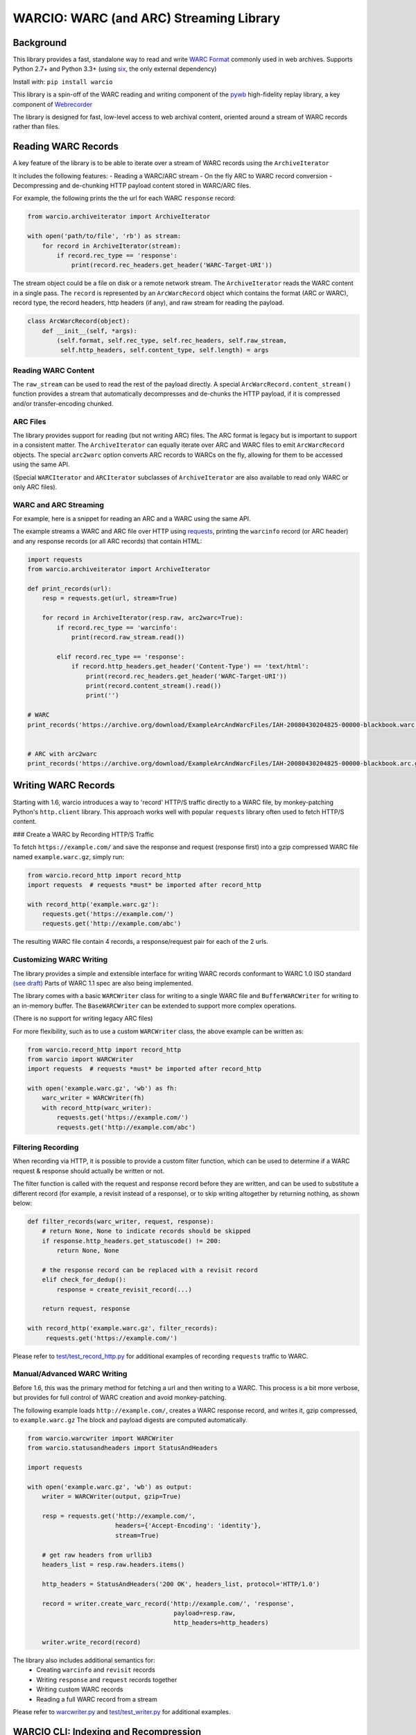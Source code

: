 WARCIO: WARC (and ARC) Streaming Library
========================================
.. image:: https://travis-ci.org/webrecorder/warcio.svg?branch=master
      :target: https://travis-ci.org/webrecorder/warcio
.. image:: https://coveralls.io/repos/github/webrecorder/warcio/badge.svg?branch=master
      :target: https://coveralls.io/github/webrecorder/warcio?branch=master


Background
----------

This library provides a fast, standalone way to read and write `WARC
Format <https://en.wikipedia.org/wiki/Web_ARChive>`__ commonly used in
web archives. Supports Python 2.7+ and Python 3.3+ (using
`six <https://pythonhosted.org/six/>`__, the only external dependency)

Install with: ``pip install warcio``

This library is a spin-off of the WARC reading and writing component of
the `pywb <https://github.com/ikreymer/pywb>`__ high-fidelity replay
library, a key component of
`Webrecorder <https://github.com/webrecorder/webrecorder>`__

The library is designed for fast, low-level access to web archival
content, oriented around a stream of WARC records rather than files.

Reading WARC Records
--------------------

A key feature of the library is to be able to iterate over a stream of
WARC records using the ``ArchiveIterator``

It includes the following features: - Reading a WARC/ARC stream - On the
fly ARC to WARC record conversion - Decompressing and de-chunking HTTP
payload content stored in WARC/ARC files.

For example, the following prints the the url for each WARC ``response``
record:

.. code:: python

    from warcio.archiveiterator import ArchiveIterator

    with open('path/to/file', 'rb') as stream:
        for record in ArchiveIterator(stream):
            if record.rec_type == 'response':
                print(record.rec_headers.get_header('WARC-Target-URI'))

The stream object could be a file on disk or a remote network stream.
The ``ArchiveIterator`` reads the WARC content in a single pass. The
``record`` is represented by an ``ArcWarcRecord`` object which contains
the format (ARC or WARC), record type, the record headers, http headers
(if any), and raw stream for reading the payload.

.. code:: python

    class ArcWarcRecord(object):
        def __init__(self, *args):
            (self.format, self.rec_type, self.rec_headers, self.raw_stream,
             self.http_headers, self.content_type, self.length) = args

Reading WARC Content
~~~~~~~~~~~~~~~~~~~~

The ``raw_stream`` can be used to read the rest of the payload directly.
A special ``ArcWarcRecord.content_stream()`` function provides a stream that
automatically decompresses and de-chunks the HTTP payload, if it is
compressed and/or transfer-encoding chunked.

ARC Files
~~~~~~~~~

The library provides support for reading (but not writing ARC) files.
The ARC format is legacy but is important to support in a consistent
matter. The ``ArchiveIterator`` can equally iterate over ARC and WARC
files to emit ``ArcWarcRecord`` objects. The special ``arc2warc`` option
converts ARC records to WARCs on the fly, allowing for them to be
accessed using the same API.

(Special ``WARCIterator`` and ``ARCIterator`` subclasses of ``ArchiveIterator``
are also available to read only WARC or only ARC files).

WARC and ARC Streaming
~~~~~~~~~~~~~~~~~~~~~~
For example, here is a snippet for reading an ARC and a WARC using the
same API.

The example streams a WARC and ARC file over HTTP using
`requests <http://docs.python-requests.org/en/master/>`__, printing the
``warcinfo`` record (or ARC header) and any response records (or all ARC
records) that contain HTML:

.. code:: python

    import requests
    from warcio.archiveiterator import ArchiveIterator

    def print_records(url):
        resp = requests.get(url, stream=True)

        for record in ArchiveIterator(resp.raw, arc2warc=True):
            if record.rec_type == 'warcinfo':
                print(record.raw_stream.read())

            elif record.rec_type == 'response':
                if record.http_headers.get_header('Content-Type') == 'text/html':
                    print(record.rec_headers.get_header('WARC-Target-URI'))
                    print(record.content_stream().read())
                    print('')

    # WARC
    print_records('https://archive.org/download/ExampleArcAndWarcFiles/IAH-20080430204825-00000-blackbook.warc.gz')


    # ARC with arc2warc
    print_records('https://archive.org/download/ExampleArcAndWarcFiles/IAH-20080430204825-00000-blackbook.arc.gz')


Writing WARC Records
--------------------

Starting with 1.6, warcio introduces a way to 'record' HTTP/S traffic directly
to a WARC file, by monkey-patching Python's ``http.client`` library.
This approach works well with popular ``requests`` library often used to fetch
HTTP/S content.

### Create a WARC by Recording HTTP/S Traffic


To fetch ``https://example.com/`` and save the response and request (response first)
into a gzip compressed WARC file named ``example.warc.gz``, simply run:

.. code:: python

    from warcio.record_http import record_http
    import requests  # requests *must* be imported after record_http

    with record_http('example.warc.gz'):
        requests.get('https://example.com/')
        requests.get('http://example.com/abc')

The resulting WARC file contain 4 records, a response/request pair for each of the 2 urls.


Customizing WARC Writing
~~~~~~~~~~~~~~~~~~~~~~~~

The library provides a simple and extensible interface for writing WARC
records conformant to WARC 1.0 ISO standard
`(see draft) <http://bibnum.bnf.fr/WARC/WARC_ISO_28500_version1_latestdraft.pdf>`__
Parts of WARC 1.1 spec are also being implemented.

The library comes with a basic ``WARCWriter`` class for writing to a
single WARC file and ``BufferWARCWriter`` for writing to an in-memory
buffer. The ``BaseWARCWriter`` can be extended to support more complex
operations.

(There is no support for writing legacy ARC files)

For more flexibility, such as to use a custom ``WARCWriter`` class,
the above example can be written as:

.. code:: python

    from warcio.record_http import record_http
    from warcio import WARCWriter
    import requests  # requests *must* be imported after record_http

    with open('example.warc.gz', 'wb') as fh:
        warc_writer = WARCWriter(fh)
        with record_http(warc_writer):
            requests.get('https://example.com/')
            requests.get('http://example.com/abc')
            

Filtering Recording
~~~~~~~~~~~~~~~~~~~

When recording via HTTP, it is possible to provide a custom filter function, 
which can be used to determine if a WARC request & response should actually be
written or not.

The filter function is called with the request and response record
before they are written, and can be used to substitute a different record (for example, a revisit
instead of a response), or to skip writing altogether by returning nothing, as shown below:

.. code:: python

    def filter_records(warc_writer, request, response):
        # return None, None to indicate records should be skipped
        if response.http_headers.get_statuscode() != 200:
            return None, None
            
        # the response record can be replaced with a revisit record
        elif check_for_dedup():
            response = create_revisit_record(...)
            
        return request, response

    with record_http('example.warc.gz', filter_records):
         requests.get('https://example.com/')
         
Please refer to
`test/test\_record_http.py <test/test_record_http.py>`__ for additional examples
of recording ``requests`` traffic to WARC.

Manual/Advanced WARC Writing
~~~~~~~~~~~~~~~~~~~~~~~~~~~~

Before 1.6, this was the primary method for fetching a url and then
writing to a WARC. This process is a bit more verbose,
but provides for full control of WARC creation and avoid monkey-patching.

The following example loads ``http://example.com/``, creates a WARC
response record, and writes it, gzip compressed, to ``example.warc.gz``
The block and payload digests are computed automatically.

.. code:: python

    from warcio.warcwriter import WARCWriter
    from warcio.statusandheaders import StatusAndHeaders

    import requests

    with open('example.warc.gz', 'wb') as output:
        writer = WARCWriter(output, gzip=True)

        resp = requests.get('http://example.com/',
                            headers={'Accept-Encoding': 'identity'},
                            stream=True)

        # get raw headers from urllib3
        headers_list = resp.raw.headers.items()

        http_headers = StatusAndHeaders('200 OK', headers_list, protocol='HTTP/1.0')

        record = writer.create_warc_record('http://example.com/', 'response',
                                            payload=resp.raw,
                                            http_headers=http_headers)

        writer.write_record(record)


The library also includes additional semantics for:
 - Creating ``warcinfo`` and ``revisit`` records
 - Writing ``response`` and ``request`` records together
 - Writing custom WARC records
 - Reading a full WARC record from a stream

Please refer to `warcwriter.py <warcio/warcwriter.py>`__ and
`test/test\_writer.py <test/test_writer.py>`__ for additional examples.

WARCIO CLI: Indexing and Recompression
--------------------------------------

The library currently ships with two simple command line tools.

Index
~~~~~

The ``warcio index`` cmd will print a simple index of the records in the
warc file as newline delimited JSON lines (NDJSON).

WARC header fields to include in the index can be specified via the
``-f`` flag, and are included in the JSON block (in order, for
convenience).

::

    warcio index ./test/data/example-iana.org-chunked.warc -f warc-type,warc-target-uri,content-length
    {"warc-type": "warcinfo", "content-length": "137"}
    {"warc-type": "response", "warc-target-uri": "http://www.iana.org/", "content-length": "7566"}
    {"warc-type": "request", "warc-target-uri": "http://www.iana.org/", "content-length": "76"}


HTTP header fields can be included by prefixing them with the prefix
``http:``. The special field ``offset`` refers to the record offset within
the warc file.

::

    warcio index ./test/data/example-iana.org-chunked.warc -f offset,content-type,http:content-type,warc-target-uri
    {"offset": "0", "content-type": "application/warc-fields"}
    {"offset": "405", "content-type": "application/http;msgtype=response", "http:content-type": "text/html; charset=UTF-8", "warc-target-uri": "http://www.iana.org/"}
    {"offset": "8379", "content-type": "application/http;msgtype=request", "warc-target-uri": "http://www.iana.org/"}

(Note: this library does not produce CDX or CDXJ format indexes often
associated with web archives. To create these indexes, please see the
`cdxj-indexer <https://github.com/webrecorder/cdxj-indexer>`__ tool which extends warcio indexing to provide this functionality)

Recompress
~~~~~~~~~~

The ``recompress`` command allows for re-compressing or normalizing WARC
(or ARC) files to a record-compressed, gzipped WARC file.

Each WARC record is compressed individually and concatenated. This is
the 'canonical' WARC storage format used by
`Webrecorder <https://github.com/webrecorder/webrecorder>`__ and other
web archiving institutions, and usually stored with a ``.warc.gz``
extension.

It can be used to: - Compress an uncompressed WARC - Convert any ARC
file to a compressed WARC - Fix an improperly compressed WARC file (eg.
a WARC compressed entirely instead of by record)

::

    warcio recompress ./input.arc.gz ./output.warc.gz

License
~~~~~~~

``warcio`` is licensed under the Apache 2.0 License and is part of the
Webrecorder project.

See `NOTICE <NOTICE>`__ and `LICENSE <LICENSE>`__ for details.

